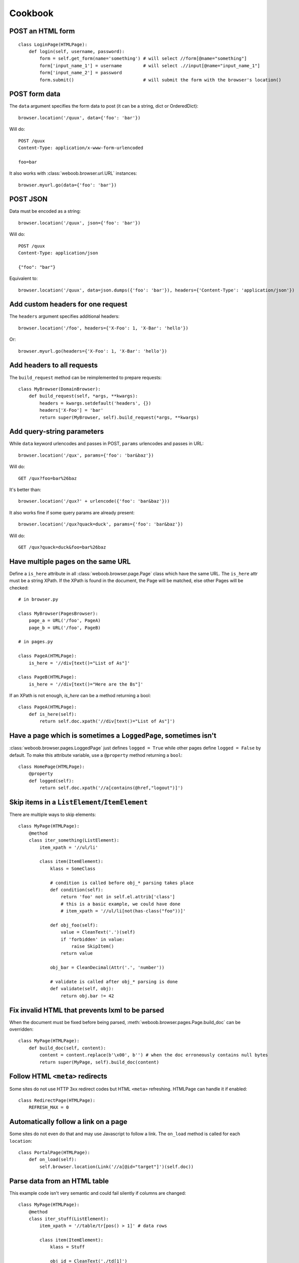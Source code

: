 Cookbook
========

POST an HTML form
-----------------

::

    class LoginPage(HTMLPage):
        def login(self, username, password):
            form = self.get_form(name='something') # will select //form[@name="something"]
            form['input_name_1'] = username        # will select .//input[@name="input_name_1"]
            form['input_name_2'] = password
            form.submit()                          # will submit the form with the browser's location()

POST form data
--------------

The ``data`` argument specifies the form data to post (it can be a string, dict or OrderedDict)::

    browser.location('/quux', data={'foo': 'bar'})

Will do::

    POST /quux
    Content-Type: application/x-www-form-urlencoded

    foo=bar

It also works with :class:`weboob.browser.url.URL` instances::

    browser.myurl.go(data={'foo': 'bar'})

POST JSON
---------

Data must be encoded as a string::

    browser.location('/quux', json={'foo': 'bar'})

Will do::

    POST /quux
    Content-Type: application/json

    {"foo": "bar"}

Equivalent to::

    browser.location('/quux', data=json.dumps({'foo': 'bar'}), headers={'Content-Type': 'application/json'})


Add custom headers for one request
----------------------------------

The ``headers`` argument specifies additional headers::

    browser.location('/foo', headers={'X-Foo': 1, 'X-Bar': 'hello'})

Or::

    browser.myurl.go(headers={'X-Foo': 1, 'X-Bar': 'hello'})

Add headers to all requests
---------------------------

The ``build_request`` method can be reimplemented to prepare requests::

    class MyBrowser(DomainBrowser):
        def build_request(self, *args, **kwargs):
            headers = kwargs.setdefault('headers', {})
            headers['X-Foo'] = 'bar'
            return super(MyBrowser, self).build_request(*args, **kwargs)

Add query-string parameters
---------------------------

While ``data`` keyword urlencodes and passes in POST, ``params`` urlencodes and passes in URL::

    browser.location('/qux', params={'foo': 'bar&baz'})

Will do::

    GET /qux?foo=bar%26baz

It's better than::

    browser.location('/qux?' + urlencode({'foo': 'bar&baz'}))

It also works fine if some query params are already present::

    browser.location('/qux?quack=duck', params={'foo': 'bar&baz'})

Will do::

    GET /qux?quack=duck&foo=bar%26baz

Have multiple pages on the same URL
-----------------------------------

Define a ``is_here`` attribute in all :class:`weboob.browser.page.Page` class which have the same URL.
The ``is_here`` attr must be a string XPath.
If the XPath is found in the document, the Page will be matched, else other Pages will be checked::

    # in browser.py

    class MyBrowser(PagesBrowser):
        page_a = URL('/foo', PageA)
        page_b = URL('/foo', PageB)

    # in pages.py

    class PageA(HTMLPage):
        is_here = '//div[text()="List of As"]'

    class PageB(HTMLPage):
        is_here = '//div[text()="Here are the Bs"]'

If an XPath is not enough, `is_here` can be a method returning a bool::

    class PageA(HTMLPage):
        def is_here(self):
            return self.doc.xpath('//div[text()="List of As"]')

Have a page which is sometimes a ``LoggedPage``, sometimes isn't
----------------------------------------------------------------

:class:`weboob.browser.pages.LoggedPage` just defines ``logged = True`` while other pages define ``logged = False`` by default.
To make this attribute variable, use a ``@property`` method returning a ``bool``::

    class HomePage(HTMLPage):
        @property
        def logged(self):
            return self.doc.xpath('//a[contains(@href,"logout")]')

Skip items in a ``ListElement``/``ItemElement``
-----------------------------------------------

There are multiple ways to skip elements::

    class MyPage(HTMLPage):
        @method
        class iter_something(ListElement):
            item_xpath = '//ul/li'

            class item(ItemElement):
                klass = SomeClass

                # condition is called before obj_* parsing takes place
                def condition(self):
                    return 'foo' not in self.el.attrib['class']
                    # this is a basic example, we could have done
                    # item_xpath = '//ul/li[not(has-class("foo"))]'

                def obj_foo(self):
                    value = CleanText('.')(self)
                    if 'forbidden' in value:
                        raise SkipItem()
                    return value

                obj_bar = CleanDecimal(Attr('.', 'number'))

                # validate is called after obj_* parsing is done
                def validate(self, obj):
                    return obj.bar != 42

Fix invalid HTML that prevents lxml to be parsed
------------------------------------------------

When the document must be fixed before being parsed, :meth:`weboob.browser.pages.Page.build_doc` can be overridden::

    class MyPage(HTMLPage):
        def build_doc(self, content):
            content = content.replace(b'\x00', b'') # when the doc erroneously contains null bytes
            return super(MyPage, self).build_doc(content)

Follow HTML ``<meta>`` redirects
--------------------------------

Some sites do not use HTTP 3xx redirect codes but HTML ``<meta>`` refreshing. HTMLPage can handle it if enabled::

    class RedirectPage(HTMLPage):
        REFRESH_MAX = 0

Automatically follow a link on a page
-------------------------------------

Some sites do not even do that and may use Javascript to follow a link. The ``on_load`` method is called for each ``location``::

    class PortalPage(HTMLPage):
        def on_load(self):
            self.browser.location(Link('//a[@id="target"]')(self.doc))

Parse data from an HTML table
-----------------------------

This example code isn't very semantic and could fail silently if columns are changed::

    class MyPage(HTMLPage):
        @method
        class iter_stuff(ListElement):
            item_xpath = '//table/tr[pos() > 1]' # data rows

            class item(ItemElement):
                klass = Stuff

                obj_id = CleanText('./td[1]')
                obj_foo = CleanText('./td[2]')

It can be improved by using a :class:`weboob.browser.elements.TableElement` and the column labels::

    class MyPage(HTMLPage):
        @method
        class iter_stuff(TableElement):
            head_xpath = '//table/tr/th' # where to look for column titles

            # these are the column titles from the site
            col_id = 'Identifier'  # Exact match
            col_foo = re.compile(r'^Foo value for today \(.*\)')  # regexp for finer matching
            col_bar = ['Bar', 'Barr']  # Multiple exact matches

            item_xpath = '//table/tr[pos() > 1]' # data rows

            class item(ItemElement):
                klass = Stuff

                obj_id = CleanText(TableCell('id'))
                obj_foo = CleanText(TableCell('foo'))

Handle multiple tables with similar headers
-------------------------------------------

Sometimes, you might encounter a page with multiple tables to parse. The columns are titled the same, but they aren't at the same column index.
So, it's required to restart :class:`weboob.browser.elements.TableElement` column processing for each table. It's possible to encapsulate elements in other elements::

    class MultiPage(HTMLPage):
        @method
        class iter_stuff(ListElement):
            item_xpath = '//table'

            class one_table(TableElement):
                head_xpath = './thead/tr/th'
                item_xpath = './tbody/tr'

                col_foo = 'Foo'

                class item(ItemElement):
                    obj_foo = CleanText(TableCell('foo'))

Handle pagination
-----------------

For a simple case where there's a "Next" link in the page::

    class MyPage(HTMLPage):
        @pagination
        @method
        class iter_stuff(ListElement):
            next_page = AbsoluteLink('//a[text()="Next"]', default=None)
            # when it evaluates to None, pagination stops

            item_xpath = '//ul/li'

            class item(ItemElement):
                klass = SomeClass
                obj_text = CleanText('.')

Handle pagination with POST
---------------------------

When going to next page requires making a ``POST``::

    class MyPage(JsonPage):
        @pagination
        @method
        class iter_stuff(ListElement):
            def next_page(self):
                if self.page.doc.get('next_page_params'):
                    return requests.Request('POST', self.page.url, data=self.page.doc.get('next_page_params'))

            item_xpath = 'items'

            class item(ItemElement):
                klass = SomeClass
                obj_text = Dict('text')

Handle HTTP errors
------------------

HTTP errors raise exceptions that can be caught::

    class MyBrowser(PagesBrowser):
        def do_stuff(self):
            try:
                self.location('/')
            except HTTPNotFound: # in case of 404
                pass
            except ClientError as e: # in case of 4xx
                # for all these exceptions, the response attribute is set
                self.logger.warning('failed with code %d', e.response.status_code)
                pass
            except ServerError: # in case of 5xx
                raise
            except HTTPError: # other cases
                raise

Parse an object from multiple pages
-----------------------------------

Sometimes, object info is spread across multiple pages::

    class Page1(HTMLPage):
        @method
        class get_stuff(ItemElement):
            klass = Stuff

            obj_foo = CleanText('//h1')

    class Page2(HTMLPage):
        @method
        class fill_stuff(ItemElement):
            klass = Stuff
            # if we're sure we'll always go on Page1 first, we can omit previous line

            obj_bar = CleanText('//a[@class="bar"]')

Since the pages contain different attributes, info can be merged easily::

    def get_stuff(self):
        self.page1.go()
        stuff = self.page.get_stuff()  # get a Stuff object with foo set

        self.page2.go()
        self.page.fill_stuff(obj=stuff)  # fill existing Stuff object's bar

        return stuff  # foo and bar are set

This can also be useful for implementing ``fillobj``.

Unfortunately, this doesn't work when multiple objects are parsed (for example, in a ``ListElement``).
In this case, manual merging is required, and linking objects from each page.

Use ``ItemElement`` with non-scalar attributes
----------------------------------------------

Some ``BaseObject`` subclasses have fields of other ``BaseObject`` types, for example::

    class Foo(BaseObject):
        name = StringField('name')

    class Bar(BaseObject):
        simple = StringField('simple')
        foo = Field('foo', Foo)
        multiple = Field('multiple foo objects', list)

They may still be parsed with ``ItemElement``::

    class item(ItemElement):
        klass = Bar

        obj_simple = Attr('span', 'class')

        class obj_foo(ItemElement):
            klass = Foo

            obj_name = CleanText('span')

This also works for ``ListElement``::

    class item(ItemElement):
        klass = Bar

        class obj_multiple(ListElement):
            item_xpath = './/li'

            class item(ItemElement):
                klass = Foo

                obj_name = CleanText('.')
